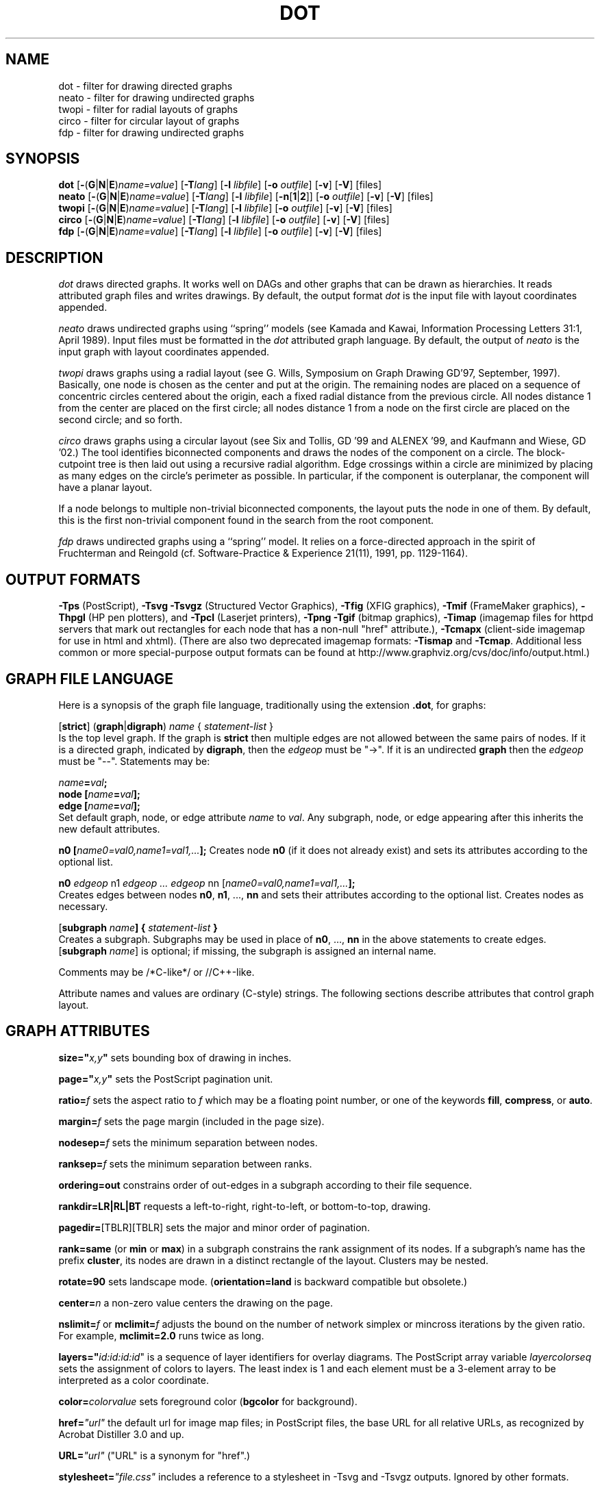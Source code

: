 .TH DOT 1 "23 August 2004" \*(eX
.SH NAME
dot \- filter for drawing directed graphs
.br
neato \- filter for drawing undirected graphs
.br
twopi \- filter for radial layouts of graphs
.br
circo \- filter for circular layout of graphs
.br
fdp \- filter for drawing undirected graphs
.SH SYNOPSIS
\fBdot\fR
[\fB\-\fR(\fBG\fR|\fBN\fR|\fBE\fR)\fIname=value\fR]
[\fB\-T\fIlang\fR]
[\fB\-l \fIlibfile\fR]
[\fB\-o \fIoutfile\fR]
[\fB\-v\fR]
[\fB\-V\fR]
[files]
.br
\fBneato\fR
[\fB\-\fR(\fBG\fR|\fBN\fR|\fBE\fR)\fIname=value\fR]
[\fB\-T\fIlang\fR]
[\fB\-l \fIlibfile\fR]
[\fB\-n\fR[\fB1\fR|\fB2\fR]]
[\fB\-o \fIoutfile\fR]
[\fB\-v\fR]
[\fB\-V\fR]
[files]
.br
\fBtwopi\fR
[\fB\-\fR(\fBG\fR|\fBN\fR|\fBE\fR)\fIname=value\fR]
[\fB\-T\fIlang\fR]
[\fB\-l \fIlibfile\fR]
[\fB\-o \fIoutfile\fR]
[\fB\-v\fR]
[\fB\-V\fR]
[files]
.br
\fBcirco\fR
[\fB\-\fR(\fBG\fR|\fBN\fR|\fBE\fR)\fIname=value\fR]
[\fB\-T\fIlang\fR]
[\fB\-l \fIlibfile\fR]
[\fB\-o \fIoutfile\fR]
[\fB\-v\fR]
[\fB\-V\fR]
[files]
.br
\fBfdp\fR
[\fB\-\fR(\fBG\fR|\fBN\fR|\fBE\fR)\fIname=value\fR]
[\fB\-T\fIlang\fR]
[\fB\-l \fIlibfile\fR]
[\fB\-o \fIoutfile\fR]
[\fB\-v\fR]
[\fB\-V\fR]
[files]
.SH DESCRIPTION
.I dot
draws directed graphs.  It works well on DAGs and other graphs
that can be drawn as hierarchies.
It reads attributed graph files and writes drawings.
By default, the output format
.I dot
is the input file with layout coordinates appended.
.PP
.I neato
draws undirected graphs using ``spring'' models (see Kamada and Kawai,
Information Processing Letters 31:1, April 1989).  Input files must be
formatted in the
.I dot
attributed graph language.
By default, the output of
.I neato
is the input graph with layout coordinates appended.
.PP
.I twopi
draws graphs using a radial layout (see G. Wills,
Symposium on Graph Drawing GD'97, September, 1997).
Basically, one node is chosen as the center and put at the origin.
The remaining nodes are placed on a sequence of concentric circles
centered about the origin, each a fixed radial distance from the
previous circle.
All nodes distance 1 from the center are placed on the first circle;
all nodes distance 1 from a node on the first circle are placed on
the second circle; and so forth.
.PP
.I circo
draws graphs using a circular layout (see
Six and Tollis, GD '99 and ALENEX '99, and
Kaufmann and Wiese, GD '02.)
The tool identifies biconnected components and draws the nodes of
the component on a circle. The block-cutpoint tree
is then laid out using a recursive radial algorithm. Edge
crossings within a circle are minimized by placing as many edges on
the circle's perimeter as possible.
In particular, if the component is outerplanar, the component will
have a planar layout.
.PP
If a node belongs to multiple non-trivial biconnected components,
the layout puts the node in one of them. By default, this is the first
non-trivial component found in the search from the root component.
.PP
.I fdp
draws undirected graphs using a ``spring'' model. It relies on a
force-directed approach in the spirit of Fruchterman and Reingold
(cf. Software-Practice & Experience 21(11), 1991, pp. 1129-1164).
.SH OUTPUT FORMATS
\fB-Tps\fP (PostScript),
\fB-Tsvg\fP \fB-Tsvgz\fP (Structured Vector Graphics),
\fB-Tfig\fP (XFIG graphics),
\fB-Tmif\fP (FrameMaker graphics),
\fB-Thpgl\fP (HP pen plotters), and \fB-Tpcl\fP (Laserjet printers),
\fB-Tpng\fP \fB-Tgif\fP (bitmap graphics),
\fB-Timap\fP (imagemap files for httpd servers that mark out rectangles
for each node that has a non-null "href" attribute.),
\fB-Tcmapx\fP (client-side imagemap for use in html and xhtml).
(There are also two deprecated imagemap formats: \fB-Tismap\fP and 
\fB-Tcmap\fP. Additional less common or more special-purpose output formats
can be found at http://www.graphviz.org/cvs/doc/info/output.html.)
.SH GRAPH FILE LANGUAGE
Here is a synopsis of the graph file language, traditionally using the extension \fB.dot\fR, for graphs:
.PP
[\fBstrict\fR] (\fBgraph\fR|\fBdigraph\fR) \fIname\fP { \fIstatement-list\fP }\fR
.br 
Is the top level graph. If the graph is \fBstrict\fR then multiple edges are not allowed between the same pairs of nodes.  If it is a directed graph, indicated by \fBdigraph\fR, then the \fIedgeop\fR must be "->". If it is an undirected \fBgraph\fR then the \fIedgeop\fR must be "--".
Statements may be:
.PP
\fIname\fB=\fIval\fB;\fR
.br
\fBnode [\fIname\fB=\fIval\fB];\fR
.br
\fBedge [\fIname\fB=\fIval\fB];\fR
.br
Set default graph, node, or edge attribute \fIname\fP to \fIval\fP.
Any subgraph, node, or edge appearing after this inherits the new
default attributes.
.PP
\fBn0 [\fIname0=val0,name1=val1,...\fB];\fR
Creates node \fBn0\fP (if it does not already exist)
and sets its attributes according to the optional list. 
.PP
\fBn0 \fIedgeop\fR n1 \fIedgeop\fR \fI...\fB \fIedgeop\fR nn [\fIname0=val0,name1=val1,...\fB];\fR
.br
Creates edges between nodes \fBn0\fP, \fBn1\fP, ..., \fBnn\fP and sets
their attributes according to the optional list.
Creates nodes as necessary.
.PP
[\fBsubgraph \fIname\fB] { \fIstatement-list \fB}\fR
.br
Creates a subgraph.  Subgraphs may be used in place
of \fBn0\fP, ..., \fBnn\fP in the above statements to create edges.
[\fBsubgraph \fIname\fR] is optional;
if missing, the subgraph is assigned an internal name. 
.PP
Comments may be /*C-like*/ or //C++-like.

.PP
Attribute names and values are ordinary (C-style) strings.
The following sections describe attributes that control graph layout.

.SH "GRAPH ATTRIBUTES"
.PP
\fBsize="\fIx,y\fP"\fR sets bounding box of drawing in inches.
.PP
\fBpage="\fIx,y\fP"\fR sets the PostScript pagination unit.
.PP
\fBratio=\fIf\fR sets the aspect ratio to \fIf\fP which may be
a floating point number, or one of the keywords \fBfill\fP,
\fBcompress\fP, or \fBauto\fP.
.PP
\fBmargin=\fIf\fR sets the page margin (included in the page size).
.PP
\fBnodesep=\fIf\fR sets the minimum separation between nodes.
.PP
\fBranksep=\fIf\fR sets the minimum separation between ranks.
.PP
\fBordering=out\fR constrains order of out-edges in a subgraph
according to their file sequence.
.PP
\fBrankdir=LR|RL|BT\fR requests a left-to-right, right-to-left, or bottom-to-top, drawing.
.PP
\fBpagedir=\fR[TBLR][TBLR] sets the major and minor order of pagination.
.PP
\fBrank=same\fR (or \fBmin\fP or \fBmax\fP) in a subgraph
constrains the rank assignment of its nodes.   If a subgraph's
name has the prefix \fBcluster\fP, its nodes are drawn in
a distinct rectangle of the layout.  Clusters may be nested.
.PP
\fBrotate=90\fR sets landscape mode. 
(\fBorientation=land\fR is backward compatible but obsolete.)
.PP
\fBcenter=\fIn\fR a non-zero value centers the drawing on the page.
.PP
\fBnslimit=\fIf\fR or \fBmclimit=\fIf\fR adjusts the bound on the
number of network simplex or mincross iterations by the given ratio.
For example, \fBmclimit=2.0\fP runs twice as long.
.PP
\fBlayers="\fIid:id:id:id\fR" is a sequence of layer identifiers for
overlay diagrams.  The PostScript array variable \fIlayercolorseq\fR
sets the assignment of colors to layers. The least index is 1 and 
each element must be a 3-element array to be interpreted as a color coordinate.
.PP
\fBcolor=\fIcolorvalue\fR sets foreground color (\fBbgcolor\fP for background).
.PP
\fBhref=\fI"url"\fR the default url for image map files; in PostScript files,
the base URL for all relative URLs, as recognized by Acrobat Distiller
3.0 and up.
.PP
\fBURL=\fI"url"\fR ("URL" is a synonym for "href".)
.PP
\fBstylesheet=\fI"file.css"\fR includes a reference to a stylesheet
in -Tsvg and -Tsvgz outputs.  Ignored by other formats.

.PP
\fB(neato-specific attributes)\fR
.br
\fBstart=\fIval\fR.  Requests random initial placement and seeds
the random number generator.  If \fIval\fP is not an integer,
the process ID or current time is used as the seed.
.PP
\fBepsilon=\fIn\fR.  Sets the cutoff for the solver.
The default is 0.1.
.PP
\fBsplines=\fIboolean\fR. Setting this to \fItrue\fR causes edges to be
drawn as splines if nodes don't overlap. The default is \fIfalse\fR.

.PP
\fB(twopi-specific attributes)\fR
.br
\fBroot=\fIctr\fR. This specifies the node to be used as the center of
the layout. If not specified, \fItwopi\fP will randomly pick one of the
nodes that are furthest from a leaf node, where a leaf node is a node
of degree 1. If no leaf nodes exists, an arbitrary node is picked as center.
.PP
\fBranksep=\fIval\fR. Specifies the radial distance in inches between
the sequence of rings. The default is 0.75.
.PP
\fBoverlap=\fImode\fR. This specifies what \fItwopi\fP should do if
any nodes overlap. If mode is \fI"false"\fP, the program uses Voronoi
diagrams to adjust the nodes to eliminate overlaps. If mode is \fI"scale"\fP,
the layout is uniformly scaled up, preserving node sizes, until nodes no
longer overlap. The latter technique removes overlaps while preserving
symmetry and structure, while the former removes overlaps more compactly
but destroys symmetries.
If mode is \fI"true"\fP (the default), no repositioning is done.
.PP
\fBsplines=\fItrue/false\fR. If set to true, \fItwopi\fP will use the
graphviz path planning library to draw edges as splines avoiding nodes.
If the value is false, or some nodes overlap,
edges are drawn as straight line segments connecting nodes.
This is also the default style.

.PP
\fB(circo-specific attributes)\fR
.br
\fBroot=\fInodename\fR. Specifies the name of a node occurring in the
root block. If the graph is disconnected, the \fBroot\fP node attribute
can be used to specify additional root blocks.
.PP
\fBmindist=\fIvalue\fR. Sets the minimum separation between all nodes. If not
specified then \fIcirco\fP uses a default value of 1.0.
.PP
\fBsplines=\fItrue/false\fR. If set to true, \fIcirco\fP will use the
graphviz path planning library to draw edges as splines avoiding nodes.
If the value is false, or some nodes overlap,
edges are drawn as straight line segments connecting nodes.
This is also the default style.

.PP
\fB(fdp-specific attributes)\fR
.br
\fBK=\fIval\fR. Sets the default ideal node separation
in the layout.
.PP
\fBmaxiter=\fIval\fR. Sets the maximum number of iterations used to
layout the graph.
.PP
\fBstart=\fIval\fR. Adjusts the random initial placement of nodes
with no specified position.  If \fIval\fP is is an integer,
it is used as the seed for the random number generator.
If \fIval\fP is not an integer, a random system-generated integer,
such as the process ID or current time, is used as the seed.
.PP
\fBsplines=\fIval\fR. If \fIval\fR is "true", edges are drawn
as splines to avoid nodes. By default, edges are draw as line segments.
.PP

.SH "NODE ATTRIBUTES"
.PP
\fBheight=\fId\fR or \fBwidth=\fId\fR sets minimum height or width.
Adding \fBfixedsize=true\fP forces these to be the actual size
(text labels are ignored).
.PP
\fBshape=record polygon epsf \fIbuiltin_polygon\fR
.br
\fIbuiltin_polygon\fR is one of: \fBplaintext ellipse circle egg 
triangle box diamond trapezium parallelogram house hexagon octagon.\fR
(Polygons are defined or modified by the following node attributes:
\fBregular\fR, \fBperipheries\fR, \fBsides\fR, \fBorientation\fR,
\fBdistortion\fR and \fBskew\fR.)  \fBepsf\fR uses the node's
\fBshapefile\fR attribute as the path name of an external
EPSF file to be automatically loaded for the node shape.
.PP
\fBlabel=\fItext\fR where \fItext\fP may include escaped newlines
\\\|n, \\\|l, or \\\|r for center, left, and right justified lines.
The string '\\N' value will be replaced by the node name.
Record labels may contain recursive box lists delimited by { | }.
Port identifiers in labels are set off by angle brackets < >.
In the graph file, use colon (such as, \fBnode0:port28\fR).
.PP
\fBfontsize=\fIn\fR sets the label type size to \fIn\fP points.
.PP
\fBfontname=\fIname\fR sets the label font family name.
.PP
\fBcolor=\fIcolorvalue\fR sets the outline color, and the default fill color
if style=filled and \fBfillcolor\fR is not specified.
.PP
\fBfillcolor=\fIcolorvalue\fR sets the fill color
when style=filled.  If not specified, the fillcolor when style=filled defaults
to be the same as the outline color.
.PP
\fBfontcolor=\fIcolorvalue\fR sets the label text color.
.PP
A \fIcolorvalue\fP may be "\fIh,s,v\fB"\fR (hue, saturation, brightness)
floating point numbers between 0 and 1, or an X11 color name such as
\fBwhite black red green blue yellow magenta cyan\fR or \fBburlywood\fR,
or a "\fI#rrggbb" (red, green, blue, 2 hex characters each) value.
.PP
\fBstyle=filled solid dashed dotted bold invis\fP or any Postscript code.
.PP
\fBlayer=\fIid\fR or \fIid:id\fR or "all" sets the node's active layers.
The empty string means no layers (invisible).
.PP
The following attributes apply only to polygon shape nodes:
.PP
\fBregular=\fIn\fR if \fIn\fR is non-zero then the polygon is made 
regular, i.e. symmetric about the x and y axis, otherwise the
polygon takes on the aspect ratio of the label. 
\fIbuiltin_polygons\fR that are not already regular are made regular
by this attribute.
\fIbuiltin_polygons\fR that are already regular are not affected (i.e.
they cannot be made asymmetric).
.PP
\fBperipheries=\fIn\fR sets the number of periphery lines drawn around
the polygon.  This value supersedes the number of periphery lines
of \fIbuiltin_polygons\fR.
.PP
\fBsides=\fIn\fR sets the number of sides to the polygon. \fIn\fR<3
results in an ellipse.
This attribute is ignored by \fIbuiltin_polygons\fR.
.PP
\fBorientation=\fIf\fR sets the orientation of the first apex of the
polygon counterclockwise from the vertical, in degrees.
\fIf\fR may be a floating point number.
The orientation of labels is not affected by this attribute.
This attribute is added to the initial orientation of \fIbuiltin_polygons.\fR
.PP
\fBdistortion=\fIf\fR sets the amount of broadening of the top and
narrowing of the bottom of the polygon (relative to its orientation). 
Floating point values between -1 and +1 are suggested.
This attribute is ignored by \fIbuiltin_polygons\fR.
.PP                                                            
\fBskew=\fIf\fR sets the amount of right-displacement of the top and
left-displacement of the bottom of the polygon (relative to its
orientation).
Floating point values between -1 and +1 are suggested.
This attribute is ignored by \fIbuiltin_polygons\fR.
.PP
\fBhref=\fI"url"\fR sets the url for the node in imagemap, PostScript and SVG
files.
The substring '\\N' is substituted in the same manner as
for the node label attribute.
.PP
\fBURL=\fI"url"\fR ("URL" is a synonym for "href".)
.PP
\fBtarget=\fI"target"\fR is a target string for client-side imagemaps
and SVG, effective when nodes have a URL.
The target string is used to determine which window of the browser is used
for the URL.  Setting it to "_graphviz" will open a new window if it doesn't
already exist, or reuse it if it does.
If the target string is empty, the default,
then no target attribute is included in the output.
The substring '\\N' is substituted in the same manner as
for the node label attribute.
.PP
\fBtooltip=\fI"tooltip"\fR is a tooltip string for client-side imagemaps
and SVG, effective when nodes have a URL.  The tooltip string defaults to be the
same as the label string, but this attribute permits nodes without
labels to still have tooltips thus permitting denser graphs.
The substring '\\N' is substituted in the same manner as
for the node label attribute.

.PP
\fB(circo-specific attributes)\fR
.br
\fBroot=\fItrue/false\fR. This specifies that the block containing the given
node be treated as the root of the spanning tree in the layout.

.PP
\fB(fdp-specific attributes)\fR
.br
\fBpin=\fIval\fR. If \fIval\fR is "true", the node will remain at
its initial position.

.SH "EDGE ATTRIBUTES"
\fBminlen=\fIn\fR where \fIn\fP is an integer factor that applies
to the edge length (ranks for normal edges, or minimum node separation
for flat edges).
.PP
\fBweight=\fIn\fR where \fIn\fP is the integer cost of the edge.
Values greater than 1 tend to shorten the edge.  Weight 0 flat
edges are ignored for ordering nodes.
.PP
\fBlabel=\fItext\fR where \fItext\fR may include escaped newlines
\\\|n, \\\|l, or \\\|r for centered, left, or right justified lines.
If the substring '\\T' is found in a label it will be replaced by the tail_node name.
If the substring '\\H' is found in a label it will be replaced by the head_node name.
If the substring '\\E' value is found in a label it will be replaced by: tail_node_name->head_node_name
or by: tail_node_name--head_node_name for undirected graphs.
.PP
\fBfontsize=\fIn\fR sets the label type size to \fIn\fP points.
.PP
\fBfontname=\fIname\fR sets the label font family name.
.PP
\fBfontcolor=\fIcolorvalue\fR sets the label text color.
.PP
\fBstyle=solid dashed dotted bold invis\fP
.PP
\fBcolor=\fIcolorvalue\fR sets the line color for edges.
.PP
\fBcolor=\fIcolorvaluelist\fR a ':' separated list of \fIcolorvalue\fR creates
parallel edges, one edge for each color.
.PP
\fBdir=forward back both none\fP controls arrow direction.
.PP
\fBtailclip,headclip=false\fP disables endpoint shape clipping.
.PP
\fBhref=\fI"url"\fR sets the url for the node in imagemap, PostScript and SVG
files.
The substrings '\\T', '\\H', and '\\E' are substituted in the same manner as
for the edge label attribute.
.PP
\fBURL=\fI"url"\fR ("URL" is a synonym for "href".)
.PP
\fBtarget=\fI"target"\fR is a target string for client-side imagemaps
and SVG, effective when edges have a URL.
If the target string is empty, the default,
then no target attribute is included in the output.
The substrings '\\T', '\\H', and '\\E' are substituted in the same manner as
for the edge label attribute.
.PP
\fBtooltip=\fI"tooltip"\fR is a tooltip string for client-side imagemaps
effective when edges have a URL.  The tooltip string defaults to be the
same as the edge label string. 
The substrings '\\T', '\\H', and '\\E' are substituted in the same manner as
for the edge label attribute.
.PP
\fBarrowhead,arrowtail=none, normal, inv, dot, odot, invdot, invodot,
tee, empty, invempty, open, halfopen, diamond, odiamond, box, obox, crow\fP.
.PP
\fBarrowsize\fP (norm_length=10,norm_width=5,
inv_length=6,inv_width=7,dot_radius=2) 
.PP
\fBheadlabel,taillabel=string\fP for port labels.
\fBlabelfontcolor\fP,\fBlabelfontname\fP,\fBlabelfontsize\fP
for head and tail labels.
The substrings '\\T', '\\H', and '\\E' are substituted in the same manner as
for the edge label attribute.
.PP
\fBheadhref=\fI"url"\fR sets the url for the head port in imagemap, PostScript and SVG files.
The substrings '\\T', '\\H', and '\\E' are substituted in the same manner as
for the edge label attribute.
.PP
\fBheadURL=\fI"url"\fR ("headURL" is a synonym for "headhref".)
.PP
\fBheadtarget=\fI"headtarget"\fR is a target string for client-side imagemaps
and SVG, effective when edge heads have a URL.
The headtarget string is used to determine which window of the browser is used
for the URL.  If the headtarget string is empty, the default,
then headtarget defaults to the same value as target for the edge.
The substrings '\\T', '\\H', and '\\E' are substituted in the same manner as
for the edge label attribute.
.PP
\fBheadtooltip=\fI"tooltip"\fR is a tooltip string for client-side imagemaps
effective when head ports have a URL.  The tooltip string defaults to be the
same as the headlabel string. 
The substrings '\\T', '\\H', and '\\E' are substituted in the same manner as
for the edge label attribute.
.PP
\fBtailhref=\fI"url"\fR sets the url for the tail port in imagemap, PostScript and SVG files.
The substrings '\\T', '\\H', and '\\E' are substituted in the same manner as
for the edge label attribute.
.PP
\fBtailURL=\fI"url"\fR ("tailURL" is a synonym for "tailhref".)
.PP
\fBtailtarget=\fI"tailtarget"\fR is a target string for client-side imagemaps
and SVG, effective when edge tails have a URL.
The tailtarget string is used to determine which window of the browser is used
for the URL.  If the tailtarget string is empty, the default,
then tailtarget defaults to the same value as target for the edge.
The substrings '\\T', '\\H', and '\\E' are substituted in the same manner as
for the edge label attribute.
.PP
\fBtailtooltip=\fI"tooltip"\fR is a tooltip string for client-side imagemaps
effective when tail ports have a URL.  The tooltip string defaults to be the
same as the taillabel string. 
The substrings '\\T', '\\H', and '\\E' are substituted in the same manner as
for the edge label attribute.
.PP
\fBlabeldistance\fP and \fPport_label_distance\fP set distance; also
\fBlabelangle\fP (in degrees CCW)
.PP
\fBdecorate\fP draws line from edge to label.
.PP
\fBsamehead,sametail\fP aim edges having the same value to the
same port, using the average landing point.
.PP
\fBconstraint=false\fP causes an edge to be ignored for rank assignment.
.PP
\fBlayer=\fIid\fR or \fIid:id\fR or "all" sets the edgess active layers.
The empty string means no layers (invisible).

.PP
\fB(neato-specific attributes)\fR
.br
\fBw=\fIf\fR sets the weight (spring constant) of an edge
to the given floating point value.  The default is 1.0;
greater values make the edge tend more toward its optimal length.
.PP
\fBlen=\fIf\fR sets the optimal length of an edge.
The default is 1.0.
.PP
\fB(fdp-specific attributes)\fR
.br
\fBweight=\fIf\fR sets the weight of an edge
to the given floating point value. The default is 1.0;
greater values make the edge tend more toward its optimal length.
.SH "COMMAND LINE OPTIONS"
\fB\-G\fP sets a default graph attribute.
.br
\fB\-N\fP sets a default node attribute.
.br
\fB\-E\fP sets a default edge attribute.
Example: \fB\-Gsize="7,8" -Nshape=box -Efontsize=8\fR
.PP
\fB\-l\fIfile\fR loads custom PostScript library files.
Usually these define custom shapes or styles.
If \fB-l\fP is given by itself, the standard library is omitted.
.PP
\fB\-T\fIlang\fR sets the output language as described above.

.PP
\fB-n\fR[\fB1\fR|\fB2\fR] (no-op)
If set, neato assumes nodes have already been positioned and all
nodes have a pos attribute giving the positions.
It then performs an optional adjustment to remove node-node overlap,
depending on the value of the overlap attribute,
computes the edge layouts, depending on the value of the \fBsplines\fR attribute,
and emits the graph in the appropriate format.
If num is supplied, the following actions occur:
.nf
    num = 1
.fi
Equivalent to -n.
.nf
    num > 1
.fi
Use node positions as specified,
with no adjustment to remove node-node overlaps,
and use any edge layouts already specified by the pos attribute.
neato computes an edge layout for any edge that does not have a pos attribute.
As usual, edge layout is guided by the \fBsplines\fR attribute.
.PP
\fB\-v\fP (verbose) prints delta energy every 100th iteration.
.PP
\fB\-V\fP (version) prints version information and exits.
.PP
\fB\-?\fP prints the usage and exits.
.SH "EXAMPLES"
.nf
\f5digraph test123 {
        a \-> b \-> c;
        a \-> {x y};
        b [shape=box];
        c [label="hello\\\|nworld",color=blue,fontsize=24,
             fontname="Palatino-Italic",fontcolor=red,style=filled];
        a \-> z [label="hi", weight=100];
        x \-> z [label="multi-line\\\|nlabel"];
        edge [style=dashed,color=red];
        b \-> x;
        {rank=same; b x}
}\fP
.fi
.PP
.nf
\f5graph test123 {
        a \-\- b \-\- c;
        a \-\- {x y};
        x \-\- c [w=10.0];
        x \-\- y [w=5.0,len=3];
}\fP
.fi
.SH "CAVEATS"
Edge splines can overlap unintentionally.
.PP
Flat edge labels are slightly broken.
Intercluster edge labels are totally broken.
.PP
Because unconstrained optimization is employed, node boxes can
possibly overlap or touch unrelated edges.  All existing
spring embedders seem to have this limitation.
.PP
Apparently reasonable attempts to pin nodes or adjust edge lengths
and weights can cause instability.
.SH AUTHORS
Stephen C. North <north@research.att.com>
.br
Emden R. Gansner <erg@research.att.com>
.br
John C. Ellson <ellson@research.att.com>
.PP
The bitmap driver (PNG, GIF etc) is by Thomas Boutell, <http://www.boutell.com/gd>
.PP
The Truetype font renderer is from
the Freetype Project (David Turner, Robert Wilhelm, and Werner Lemberg)
(who can be contacted at freetype-devel@lists.lrz-muenchen.de).
.SH "SEE ALSO"
This man page contains only a small amount of the information related
to the Graphviz layout programs. The most complete information can be
found at http://www.graphviz.org/Documentation.php, especially in the
on-line reference pages. Most of these documents are also available in the
\fIdoc\fP and \fIdoc/info\fP subtrees in the source and binary distributions.
.PP
dotty(1)
.br
tcldot(n)
.br
xcolors(1)
.br
libgraph(3)
.PP
E. R. Gansner, S. C. North,  K. P. Vo, "DAG - A Program to Draw Directed Graphs", Software - Practice and Experience 17(1), 1988, pp. 1047-1062.
.br
E. R. Gansner, E. Koutsofios, S. C. North,  K. P. Vo, "A Technique for Drawing Directed Graphs," IEEE Trans. on Soft. Eng. 19(3), 1993, pp. 214-230.
.br
S. North and E. Koutsofios, "Applications of graph visualization",
Graphics Interface 94, pp. 234-245.
.br
E. Koutsofios and S. C. North, "Drawing Graphs with dot," 
Available on research.att.com in dist/drawdag/dotguide.ps.Z.
.br
S. C. North, "NEATO User's Manual".
Available on research.att.com in dist/drawdag/neatodoc.ps.Z.

